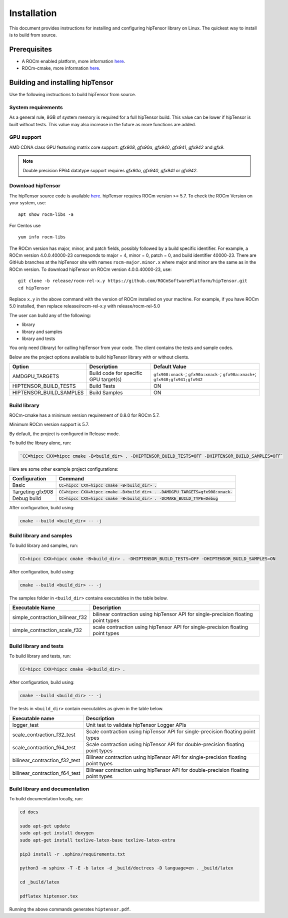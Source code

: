 .. meta::
   :description: A high-performance HIP library for tensor primitives
   :keywords: hipTensor, ROCm, library, API, tool, installation

.. _installation:

===============================
Installation
===============================

This document provides instructions for installing and configuring hipTensor library on Linux.
The quickest way to install is to build from source.

-------------
Prerequisites
-------------

-  A ROCm enabled platform, more information `here <https://github.com/ROCm/ROCm>`_.
-  ROCm-cmake, more information `here <https://github.com/RadeonOpenCompute/rocm-cmake/>`_.

---------------------------------
Building and installing hipTensor
---------------------------------

Use the following instructions to build hipTensor from source.

System requirements
^^^^^^^^^^^^^^^^^^^
As a general rule, 8GB of system memory is required for a full hipTensor build. This value can be lower if hipTensor is built without tests. This value may also increase in the future as more functions are added.

GPU support
^^^^^^^^^^^
AMD CDNA class GPU featuring matrix core support: `gfx908`, `gfx90a`, `gfx940`, `gfx941`, `gfx942` and `gfx9`.

.. note:: 
    Double precision FP64 datatype support requires `gfx90a`, `gfx940`, `gfx941` or `gfx942`.

Download hipTensor
^^^^^^^^^^^^^^^^^^

The hipTensor source code is available `here <https://github.com/ROCmSoftwarePlatform/hipTensor>`_. hipTensor requires ROCm version >= 5.7.
To check the ROCm Version on your system, use:

::

    apt show rocm-libs -a

For Centos use

::

    yum info rocm-libs

The ROCm version has major, minor, and patch fields, possibly followed by a build specific identifier. For example, a ROCm version 4.0.0.40000-23 corresponds to major = 4, minor = 0, patch = 0, and build identifier 40000-23.
There are GitHub branches at the hipTensor site with names ``rocm-major.minor.x`` where major and minor are the same as in the ROCm version. To download hipTensor on ROCm version 4.0.0.40000-23, use:

::

   git clone -b release/rocm-rel-x.y https://github.com/ROCmSoftwarePlatform/hipTensor.git
   cd hipTensor

Replace ``x.y`` in the above command with the version of ROCm installed on your machine. For example, if you have ROCm 5.0 installed, then replace release/rocm-rel-x.y with release/rocm-rel-5.0

The user can build any of the following:

* library

* library and samples

* library and tests

You only need (library) for calling hipTensor from your code.
The client contains the tests and sample codes.

Below are the project options available to build hipTensor library with or without clients.

.. list-table::

    *   -   **Option**
        -   **Description**
        -   **Default Value**
    *   -   AMDGPU_TARGETS
        -   Build code for specific GPU target(s)
        -   ``gfx908:xnack-``; ``gfx90a:xnack-``; ``gfx90a:xnack+``; ``gfx940;gfx941;gfx942``
    *   -   HIPTENSOR_BUILD_TESTS
        -   Build Tests
        -   ON
    *   -   HIPTENSOR_BUILD_SAMPLES
        -   Build Samples
        -   ON

Build library
^^^^^^^^^^^^^^^^^^

ROCm-cmake has a minimum version requirement of 0.8.0 for ROCm 5.7.

Minimum ROCm version support is 5.7.

By default, the project is configured in Release mode.

To build the library alone, run:

.. code-block:: bash
    
    `CC=hipcc CXX=hipcc cmake -B<build_dir> . -DHIPTENSOR_BUILD_TESTS=OFF -DHIPTENSOR_BUILD_SAMPLES=OFF`

Here are some other example project configurations:

.. tabularcolumns::
   |\X{1}{4}|\X{3}{4}|

+-----------------------------------+--------------------------------------------------------------------------------------------------------------------+
|         Configuration             |                                          Command                                                                   |
+===================================+====================================================================================================================+
|            Basic                  |                        :code:`CC=hipcc CXX=hipcc cmake -B<build_dir> .`                                            |
+-----------------------------------+--------------------------------------------------------------------------------------------------------------------+
|        Targeting gfx908           |           :code:`CC=hipcc CXX=hipcc cmake -B<build_dir> . -DAMDGPU_TARGETS=gfx908:xnack-`                          |
+-----------------------------------+--------------------------------------------------------------------------------------------------------------------+
|          Debug build              |                    :code:`CC=hipcc CXX=hipcc cmake -B<build_dir> . -DCMAKE_BUILD_TYPE=Debug`                       |
+-----------------------------------+--------------------------------------------------------------------------------------------------------------------+

After configuration, build using:

.. code-block:: bash

    cmake --build <build_dir> -- -j

Build library and samples
^^^^^^^^^^^^^^^^^^^^^^^^^^^

To build library and samples, run:

.. code-block:: bash

    CC=hipcc CXX=hipcc cmake -B<build_dir> . -DHIPTENSOR_BUILD_TESTS=OFF -DHIPTENSOR_BUILD_SAMPLES=ON

After configuration, build using:

.. code-block:: bash

    cmake --build <build_dir> -- -j

The samples folder in ``<build_dir>`` contains executables in the table below.

=================================== ===================================================================================
Executable Name                     Description
=================================== ===================================================================================
simple_contraction_bilinear_f32     bilinear contraction using hipTensor API for single-precision floating point types
simple_contraction_scale_f32        scale contraction using hipTensor API for single-precision floating point types
=================================== ===================================================================================


Build library and tests
^^^^^^^^^^^^^^^^^^^^^^^^^

To build library and tests, run:

.. code-block:: bash

    CC=hipcc CXX=hipcc cmake -B<build_dir> .

After configuration, build using:

.. code-block:: bash

    cmake --build <build_dir> -- -j

The tests in ``<build_dir>`` contain executables as given in the table below.

====================================== ===================================================================================
Executable name                        Description
====================================== ===================================================================================
logger_test                            Unit test to validate hipTensor Logger APIs
scale_contraction_f32_test             Scale contraction using hipTensor API for single-precision floating point types
scale_contraction_f64_test             Scale contraction using hipTensor API for double-precision floating point types
bilinear_contraction_f32_test          Bilinear contraction using hipTensor API for single-precision floating point types
bilinear_contraction_f64_test          Bilinear contraction using hipTensor API for double-precision floating point types
====================================== ===================================================================================

Build library and documentation
^^^^^^^^^^^^^^^^^^^^^^^^^^^^^^^^

To build documentation locally, run:

.. code-block:: bash

    cd docs

    sudo apt-get update
    sudo apt-get install doxygen
    sudo apt-get install texlive-latex-base texlive-latex-extra

    pip3 install -r .sphinx/requirements.txt

    python3 -m sphinx -T -E -b latex -d _build/doctrees -D language=en . _build/latex

    cd _build/latex

    pdflatex hiptensor.tex

Running the above commands generates ``hiptensor.pdf``.
